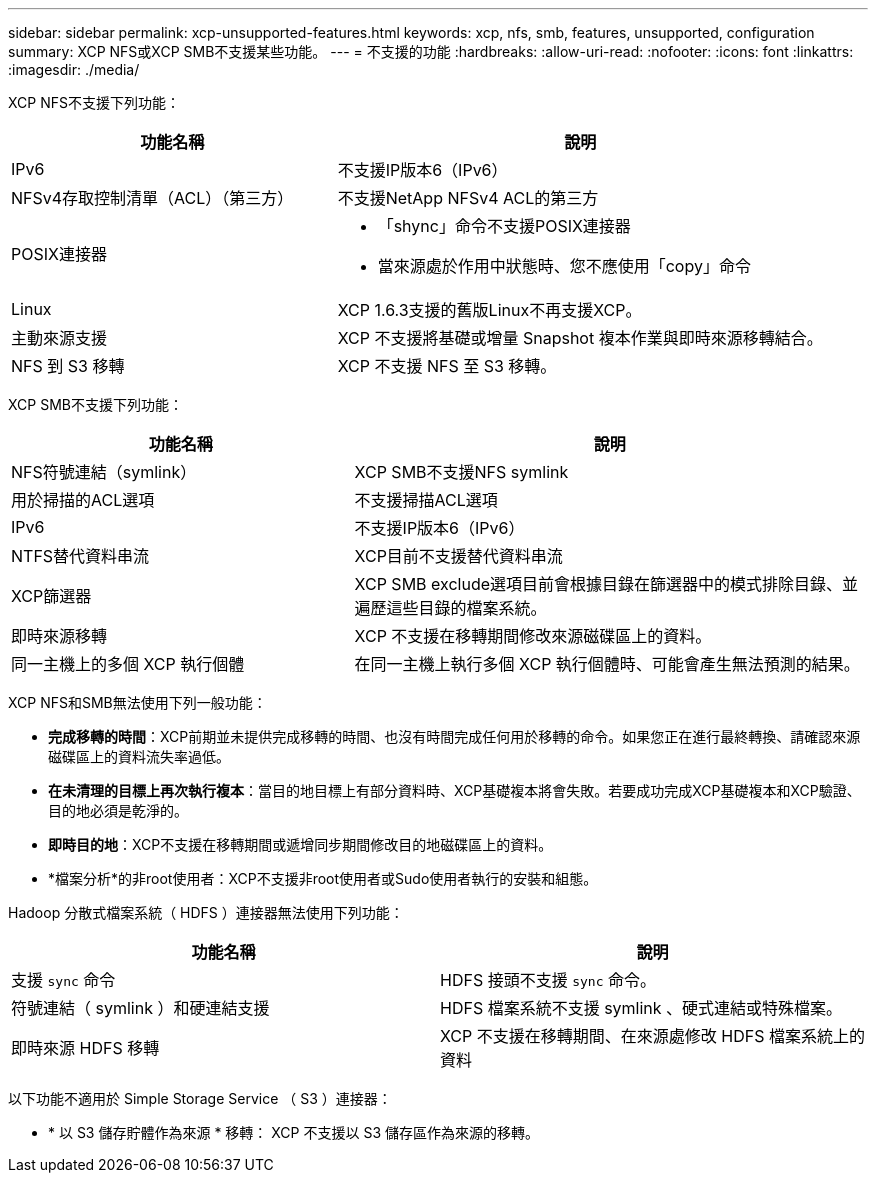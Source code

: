 ---
sidebar: sidebar 
permalink: xcp-unsupported-features.html 
keywords: xcp, nfs, smb, features, unsupported, configuration 
summary: XCP NFS或XCP SMB不支援某些功能。 
---
= 不支援的功能
:hardbreaks:
:allow-uri-read: 
:nofooter: 
:icons: font
:linkattrs: 
:imagesdir: ./media/


[role="lead"]
XCP NFS不支援下列功能：

[cols="40,60"]
|===
| 功能名稱 | 說明 


| IPv6 | 不支援IP版本6（IPv6） 


| NFSv4存取控制清單（ACL）（第三方） | 不支援NetApp NFSv4 ACL的第三方 


| POSIX連接器  a| 
* 「shync」命令不支援POSIX連接器
* 當來源處於作用中狀態時、您不應使用「copy」命令




| Linux | XCP 1.6.3支援的舊版Linux不再支援XCP。 


| 主動來源支援 | XCP 不支援將基礎或增量 Snapshot 複本作業與即時來源移轉結合。 


| NFS 到 S3 移轉 | XCP 不支援 NFS 至 S3 移轉。 
|===
XCP SMB不支援下列功能：

[cols="40,60"]
|===
| 功能名稱 | 說明 


| NFS符號連結（symlink） | XCP SMB不支援NFS symlink 


| 用於掃描的ACL選項 | 不支援掃描ACL選項 


| IPv6 | 不支援IP版本6（IPv6） 


| NTFS替代資料串流 | XCP目前不支援替代資料串流 


| XCP篩選器 | XCP SMB exclude選項目前會根據目錄在篩選器中的模式排除目錄、並遍歷這些目錄的檔案系統。 


| 即時來源移轉 | XCP 不支援在移轉期間修改來源磁碟區上的資料。 


| 同一主機上的多個 XCP 執行個體 | 在同一主機上執行多個 XCP 執行個體時、可能會產生無法預測的結果。 
|===
XCP NFS和SMB無法使用下列一般功能：

* *完成移轉的時間*：XCP前期並未提供完成移轉的時間、也沒有時間完成任何用於移轉的命令。如果您正在進行最終轉換、請確認來源磁碟區上的資料流失率過低。
* *在未清理的目標上再次執行複本*：當目的地目標上有部分資料時、XCP基礎複本將會失敗。若要成功完成XCP基礎複本和XCP驗證、目的地必須是乾淨的。
* *即時目的地*：XCP不支援在移轉期間或遞增同步期間修改目的地磁碟區上的資料。
* *檔案分析*的非root使用者：XCP不支援非root使用者或Sudo使用者執行的安裝和組態。


Hadoop 分散式檔案系統（ HDFS ）連接器無法使用下列功能：

[cols="2*"]
|===
| 功能名稱 | 說明 


| 支援 `sync` 命令 | HDFS 接頭不支援 `sync` 命令。 


| 符號連結（ symlink ）和硬連結支援 | HDFS 檔案系統不支援 symlink 、硬式連結或特殊檔案。 


| 即時來源 HDFS 移轉 | XCP 不支援在移轉期間、在來源處修改 HDFS 檔案系統上的資料 
|===
以下功能不適用於 Simple Storage Service （ S3 ）連接器：

* * 以 S3 儲存貯體作為來源 * 移轉： XCP 不支援以 S3 儲存區作為來源的移轉。

